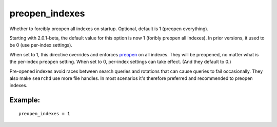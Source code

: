 preopen\_indexes
~~~~~~~~~~~~~~~~

Whether to forcibly preopen all indexes on startup. Optional, default is
1 (preopen everything).

Starting with 2.0.1-beta, the default value for this option is now 1
(foribly preopen all indexes). In prior versions, it used to be 0 (use
per-index settings).

When set to 1, this directive overrides and enforces
`preopen <../../index_configuration_options/preopen.rst>`__ on all
indexes. They will be preopened, no matter what is the per-index
``preopen`` setting. When set to 0, per-index settings can take effect.
(And they default to 0.)

Pre-opened indexes avoid races between search queries and rotations that
can cause queries to fail occasionally. They also make ``searchd`` use
more file handles. In most scenarios it's therefore preferred and
recommended to preopen indexes.

Example:
^^^^^^^^

::


    preopen_indexes = 1

